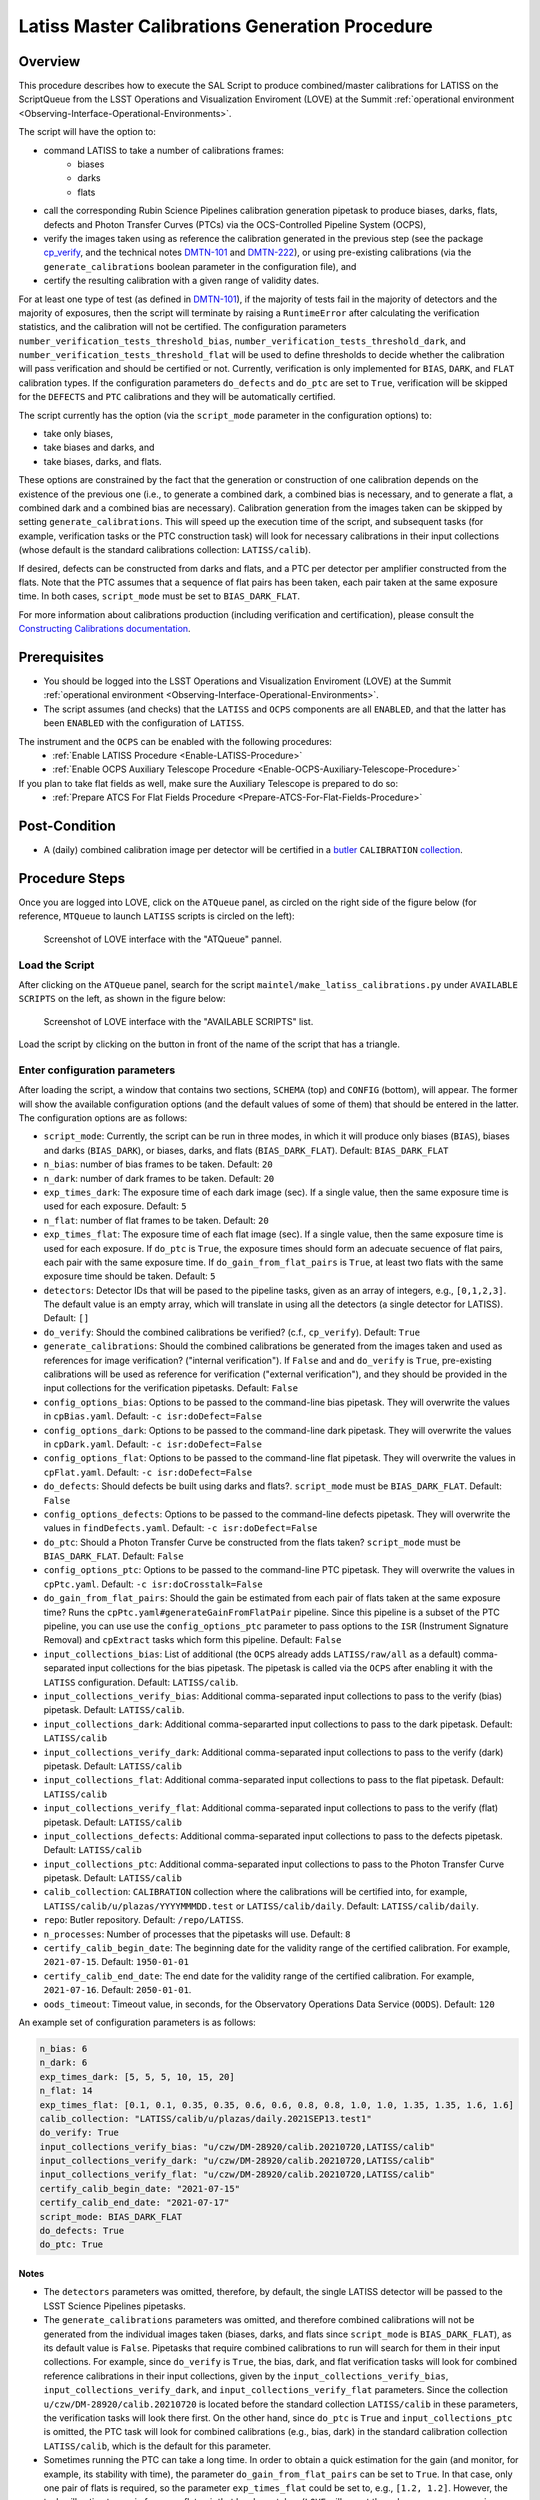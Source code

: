 .. |author| replace:: *Andrés A. Plazas Malagón*
.. If there are no contributors, write "none" between the asterisks. Do not remove the substitution.
.. |contributors| replace:: *none*

.. _Latiss-Master-Calibrations-Procedure:

###############################################
Latiss Master Calibrations Generation Procedure
###############################################

.. _Latiss-Master-Calibrations-Procedure-Overview:

Overview
========

This procedure describes how to execute the SAL Script to produce combined/master calibrations for LATISS on the ScriptQueue from the LSST Operations and Visualization Enviroment (LOVE) at the Summit :ref:`operational environment <Observing-Interface-Operational-Environments>`. 

The script will have the option to: 

- command LATISS to take a number of calibrations frames:
   - biases
   - darks
   - flats
- call the corresponding Rubin Science Pipelines calibration generation pipetask to produce biases, darks, flats, defects and Photon Transfer Curves (PTCs) via the OCS-Controlled Pipeline System (OCPS),
- verify the images taken using as reference the calibration generated in the previous step (see the package `cp_verify`_, and the technical notes `DMTN-101`_ and `DMTN-222`_), or using pre-existing calibrations (via the ``generate_calibrations`` boolean parameter in the configuration file), and
- certify the resulting calibration with a given range of validity dates.

For at least one type of test (as defined in `DMTN-101`_), if the majority of tests fail in the majority of detectors and the majority of exposures, then the script will terminate by raising a ``RuntimeError`` after calculating the verification statistics, and the calibration will not be certified. The configuration parameters ``number_verification_tests_threshold_bias``, ``number_verification_tests_threshold_dark``, and ``number_verification_tests_threshold_flat`` will be used to define thresholds to decide whether the calibration will pass verification and should be certified or not. Currently, verification is only implemented for ``BIAS``, ``DARK``, and ``FLAT`` calibration types. If the configuration parameters ``do_defects`` and ``do_ptc`` are set to ``True``, verification will be skipped for the ``DEFECTS`` and ``PTC`` calibrations and they will be automatically certified.

The script currently has the option (via the ``script_mode`` parameter in the configuration options) to:

- take only biases, 
- take biases and darks, and 
- take biases, darks, and flats. 
  
These options are constrained by the fact that the generation or construction of one calibration depends on the existence of the previous one (i.e., to generate a combined dark, a combined bias is necessary, and to generate a flat, a combined dark and a combined bias are necessary). Calibration generation from the images taken can be skipped by setting ``generate_calibrations``. This will speed up the execution time of the script, and subsequent tasks (for example, verification tasks or the PTC construction task) will look for necessary calibrations in their input collections (whose default is the standard calibrations collection: ``LATISS/calib``).

If desired, defects can be constructed from darks and flats, and a PTC per detector per amplifier constructed from the flats. Note that the PTC assumes that a sequence of flat pairs has been taken, each pair taken at the same exposure time. In both cases, ``script_mode`` must be set to ``BIAS_DARK_FLAT``.


For more information about calibrations production (including verification and certification), please consult the `Constructing Calibrations documentation`_.

.. _cp_verify: https://github.com/lsst/cp_verify
.. _DMTN-101: https://dmtn-101.lsst.io/
.. _DMTN-222: https://dmtn-222.lsst.io/
.. _Constructing Calibrations documentation: https://pipelines.lsst.io/v/daily/modules/lsst.cp.pipe/constructing-calibrations.html

.. _Latiss-Master-Calibrations-Procedure-Prerequisites:


Prerequisites
=============

- You should be logged into the LSST Operations and Visualization Enviroment (LOVE) at the Summit :ref:`operational environment <Observing-Interface-Operational-Environments>`.
- The script assumes (and checks) that the ``LATISS`` and ``OCPS`` components are all ``ENABLED``, and that the latter has been ``ENABLED`` with the configuration of ``LATISS``.

The instrument and the ``OCPS`` can be enabled with the following procedures:
    - :ref:`Enable LATISS Procedure <Enable-LATISS-Procedure>`
    - :ref:`Enable OCPS Auxiliary Telescope Procedure <Enable-OCPS-Auxiliary-Telescope-Procedure>`

If you plan to take flat fields as well, make sure the Auxiliary Telescope is prepared to do so:
    - :ref:`Prepare ATCS For Flat Fields Procedure <Prepare-ATCS-For-Flat-Fields-Procedure>`

.. _Latiss-Master-Calibrations-Procedure-Post-Conditions:

Post-Condition
==============

- A (daily) combined calibration image per detector will be certified in a `butler`_ ``CALIBRATION`` `collection`_.

.. _butler: https://pipelines.lsst.io/v/daily/modules/lsst.daf.butler/index.html
.. _collection: https://pipelines.lsst.io/v/daily/modules/lsst.daf.butler/organizing.html

.. _Latiss-Master-Calibrations-Procedure-Steps:

Procedure Steps
===============

Once you are logged into LOVE, click on the ``ATQueue`` panel, as circled on the right side of the figure below (for reference, ``MTQueue`` to launch ``LATISS`` scripts is circled on the left):

.. figure:: ./_static/love-mtqueue-atqueue-panel.png
    :name: ATQueue-love

    Screenshot of LOVE interface with the "ATQueue" pannel.


Load the Script
---------------

After clicking on the ``ATQueue`` panel, search for the script ``maintel/make_latiss_calibrations.py`` under ``AVAILABLE SCRIPTS`` on the left, as shown in the figure below:

.. figure:: ./_static/love-available-scripts.png
    :name: latiss-available-scripts-love

    Screenshot of LOVE interface with the "AVAILABLE SCRIPTS" list.
      
Load the script by clicking on the button in front of the name of the script that has a triangle.

Enter configuration parameters
------------------------------

After loading the script, a window that contains two sections, ``SCHEMA`` (top) and ``CONFIG`` (bottom), will appear. The former will show the available configuration options (and the default values of some of them) that should be entered in the latter. The configuration options are as follows:

- ``script_mode``: Currently, the script can be run  in three modes, in which  it  will  produce only biases (``BIAS``), biases and darks (``BIAS_DARK``), or biases, darks,
  and flats (``BIAS_DARK_FLAT``). Default: ``BIAS_DARK_FLAT``
- ``n_bias``: number of bias frames to be taken. Default: ``20`` 
- ``n_dark``: number of dark frames to be taken. Default: ``20``
- ``exp_times_dark``: The exposure time of each dark image (sec). If a single value, then the same exposure time is used for each exposure. Default: ``5``
- ``n_flat``: number of flat frames to be taken. Default: ``20``
- ``exp_times_flat``: The exposure time of each flat image (sec). If a single value, then the same exposure time is used for each exposure. If ``do_ptc`` is ``True``, the exposure times should form an adecuate secuence of flat pairs, each pair with the same exposure time. If ``do_gain_from_flat_pairs`` is ``True``, at least two flats with the same exposure time should be taken.  Default: ``5``
- ``detectors``: Detector IDs that will be pased to the pipeline tasks, given as an array of integers, e.g., ``[0,1,2,3]``. The default value is an empty array, which will translate in using all the detectors (a single detector for LATISS). Default: ``[]``
- ``do_verify``: Should the combined calibrations be verified? (c.f., ``cp_verify``). Default:  ``True``
- ``generate_calibrations``: Should the combined calibrations be generated from the images taken and used as references for image verification? ("internal verification"). If ``False`` and and ``do_verify`` is ``True``, pre-existing calibrations will be used as reference for verification ("external verification"), and they should be provided in the input collections for the verification pipetasks. Default: ``False``
- ``config_options_bias``: Options to be passed to the command-line bias pipetask. They will overwrite the values in ``cpBias.yaml``. Default: ``-c isr:doDefect=False``
- ``config_options_dark``: Options to be passed to the command-line dark pipetask. They will overwrite the values in ``cpDark.yaml``. Default: ``-c isr:doDefect=False``
- ``config_options_flat``: Options to be passed to the command-line flat pipetask. They will overwrite the values in ``cpFlat.yaml``. Default: ``-c isr:doDefect=False``
- ``do_defects``: Should defects be built using darks and flats?. ``script_mode`` must be ``BIAS_DARK_FLAT``. Default: ``False``
- ``config_options_defects``: Options to be passed to the command-line defects pipetask. They will overwrite the values in ``findDefects.yaml``. Default: ``-c isr:doDefect=False``
- ``do_ptc``: Should a Photon Transfer Curve be constructed from the flats taken? ``script_mode`` must be ``BIAS_DARK_FLAT``. Default: ``False``
- ``config_options_ptc``: Options to be passed to the command-line PTC pipetask. They will overwrite the values in ``cpPtc.yaml``. Default: ``-c isr:doCrosstalk=False``
- ``do_gain_from_flat_pairs``: Should the gain be estimated from each pair of flats taken at the same exposure time? Runs the ``cpPtc.yaml#generateGainFromFlatPair`` pipeline. Since this pipeline is a subset of the PTC pipeline, you can use use the ``config_options_ptc`` parameter to pass options to the ``ISR`` (Instrument Signature Removal) and ``cpExtract`` tasks which form this pipeline. Default: ``False``
- ``input_collections_bias``: List of additional (the ``OCPS`` already adds ``LATISS/raw/all`` as a default) comma-separated input collections for the bias pipetask. The pipetask is called via the ``OCPS`` after enabling it with the ``LATISS`` configuration. Default: ``LATISS/calib``.
- ``input_collections_verify_bias``: Additional comma-separated input collections to pass to the verify (bias) pipetask. Default: ``LATISS/calib``.
- ``input_collections_dark``: Additional comma-separarted input collections to pass to the dark pipetask. Default: ``LATISS/calib``
- ``input_collections_verify_dark``: Additional comma-separated input collections to pass to the verify (dark) pipetask. Default: ``LATISS/calib``
- ``input_collections_flat``: Additional comma-separated input collections to pass to the flat pipetask. Default: ``LATISS/calib``
- ``input_collections_verify_flat``: Additional comma-separated input collections to pass to the verify (flat) pipetask. Default: ``LATISS/calib``
- ``input_collections_defects``: Additional comma-separated input collections to pass to the defects pipetask. Default: ``LATISS/calib``
- ``input_collections_ptc``: Additional comma-separated input collections to pass to the Photon Transfer Curve pipetask. Default: ``LATISS/calib``
- ``calib_collection``: ``CALIBRATION`` collection where the calibrations will be certified into, for example, ``LATISS/calib/u/plazas/YYYYMMMDD.test`` or ``LATISS/calib/daily``. Default: ``LATISS/calib/daily``.
- ``repo``: Butler repository. Default: ``/repo/LATISS``.
- ``n_processes``: Number of processes that the pipetasks will use. Default: ``8``
- ``certify_calib_begin_date``: The beginning date for the validity range of the certified calibration. For example, ``2021-07-15``. Default: ``1950-01-01``
- ``certify_calib_end_date``: The end date for the validity range of the certified calibration. For example, ``2021-07-16``. Default: ``2050-01-01``.
- ``oods_timeout``: Timeout value, in seconds, for the Observatory Operations Data Service (``OODS``). Default: ``120``

An example set of configuration parameters is as follows:

.. code-block:: text

    n_bias: 6
    n_dark: 6
    exp_times_dark: [5, 5, 5, 10, 15, 20]
    n_flat: 14
    exp_times_flat: [0.1, 0.1, 0.35, 0.35, 0.6, 0.6, 0.8, 0.8, 1.0, 1.0, 1.35, 1.35, 1.6, 1.6]
    calib_collection: "LATISS/calib/u/plazas/daily.2021SEP13.test1"
    do_verify: True
    input_collections_verify_bias: "u/czw/DM-28920/calib.20210720,LATISS/calib"
    input_collections_verify_dark: "u/czw/DM-28920/calib.20210720,LATISS/calib"
    input_collections_verify_flat: "u/czw/DM-28920/calib.20210720,LATISS/calib"
    certify_calib_begin_date: "2021-07-15"
    certify_calib_end_date: "2021-07-17"
    script_mode: BIAS_DARK_FLAT
    do_defects: True
    do_ptc: True

Notes
^^^^^

- The ``detectors`` parameters was omitted, therefore, by default, the single LATISS detector will be passed to the LSST Science Pipelines pipetasks. 
- The ``generate_calibrations`` parameters was omitted, and therefore combined calibrations will not be generated from the individual images taken (biases, darks, and flats since ``script_mode`` is ``BIAS_DARK_FLAT``), as its default value is ``False``. Pipetasks that require combined calibrations to run will search for them in their input collections. For example, since ``do_verify`` is ``True``, the bias, dark, and flat verification tasks will look for combined reference calibrations in their input collections, given by the ``input_collections_verify_bias``, ``input_collections_verify_dark``, and ``input_collections_verify_flat`` parameters. Since the collection ``u/czw/DM-28920/calib.20210720`` is located before the standard collection ``LATISS/calib`` in these parameters, the verification tasks will look there first. On the other hand, since ``do_ptc`` is ``True`` and ``input_collections_ptc`` is omitted, the PTC task will look for combined calibrations (e.g., bias, dark) in the standard calibration collection ``LATISS/calib``, which is the default for this parameter.
-  Sometimes running the PTC can take a long time. In order to obtain a quick estimation for the gain (and monitor, for example, its stability with time), the parameter ``do_gain_from_flat_pairs`` can be set to ``True``. In that case, only one pair of flats is required, so the parameter ``exp_times_flat`` could be set to, e.g., ``[1.2, 1.2]``. However, the task will estimate a gain for every flat pair that has been taken (``LOVE`` will report the values per exposure pair per detector per amplifier). For example, if ``exp_times_flat`` is  ``[0.1, 0.1, 0.35, 0.35, 0.6, 0.6, 1, 1.5, 1.7, 2.1, 2.3]``, gains will be estimated from the first three flat pairs.
- See `DMTN-222`_ for a discussion on calibration generation, verification, acceptance, and certfication, including suggested naming conventions for parameters such as ``calib_collection``.

.. _DMTN-222: https://dmtn-222.lsst.io/

Launch the script
-----------------

When the configuration options have been entered and the script is ready to be launched, click on the ``ADD`` button in the lower right of the screen (refer to image above).

Accessing the calibrations
--------------------------

The certified combined calibrations will be available via the collection specified by the **calib_collection** parameter. They could be retrieved from a notebook for manipulation and visualization:

.. code-block:: python
    
    import lsst.daf.butler as dB

    butler = dB.Butler("/repo/LATISS", collections=["LATISS/calib/daily.2021SEP13.test1"])
    detector = (0, 1, 2, 3, 4, 5, 6, 7, 8)
    exposure = [bias1ID, bias2ID] # e.g., [2021071500001, 2021071500002]
    
    # For detector "0":
    bias = butler.get('bias', detector=detector[0], exposure=exposure[0], instrument='LATISS')
    dark = butler.get('dark', detector=detector[0], exposure=exposure[0], instrument='LATISS')
    flat = butler.get('flat', detector=detector[0], exposure=exposure[0], instrument='LATISS')
    defects = butler.get('defects', detector=detector[0], exposure=exposure[0], instrument='LATISS')
    ptc = butler.get('ptc', detector=detector[0], exposure=exposure[0], instrument='LATISS')


If ``do_gain_from_flat_pair`` is ``True``, the estimated gains (as well as the measured empirical readout noise from the overscan during Instrument Signature Removal) can be found by requesting the ``cpCovariances`` data structure. In this case, the exposure ID should be one of the two flats used to estimate the gain:

.. code-block:: python

    cpCovs = butler.get('cpCovariances', detector=detector[0], exposure=flat1ID, instrument='LATISS')
    gain_values = cpCov.gain
    noise_values = cpCov.noise


In addition, the statistics produced by the verification step can be analized by running the Jupyter notebooks in the ``examples`` folder in ``cp_verify``.

Troubleshooting
===============

    After checking the configuration options and the ``LOVE`` error messages, the file ``/scratch/uws/${jobId}/outs/ocps.log`` will contain additional technical information on which pipetask failed, if any. ``{jobId}`` is returned by the OCPS and can be retrieved from the ``LOVE`` output messages.


.. _Latiss-Master-Calibrations-Procedure-Conditions-Contact-Personnel:

Contact Personnel
=================

This procedure was last modified on |today|.

This procedure was written by |author|.
The following are contributors: |contributors|.

